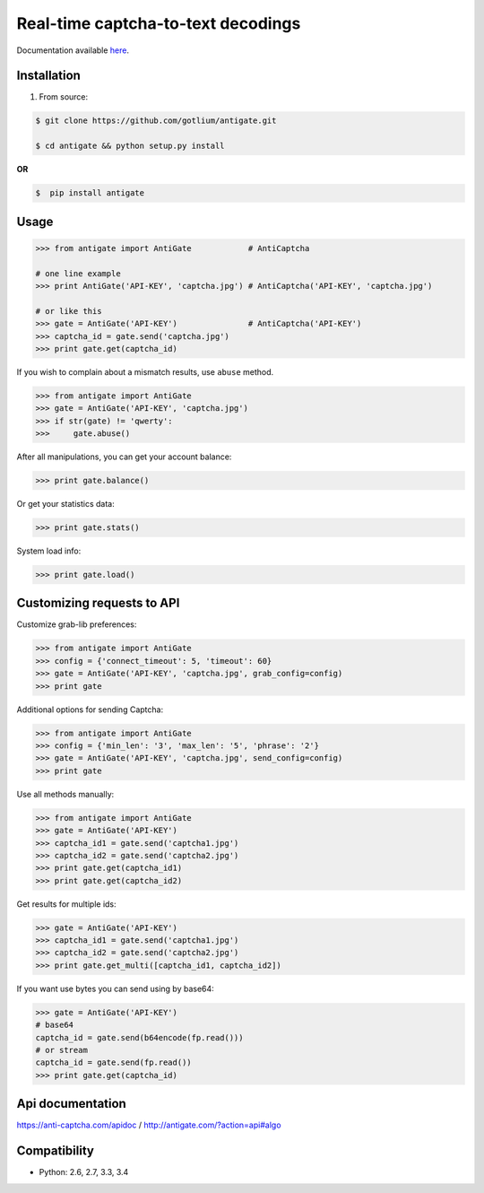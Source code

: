 Real-time captcha-to-text decodings
===================================

.. image:: https://api.travis-ci.org/gotlium/antigate.png?branch=master
    :alt: Build Status
    :target: https://travis-ci.org/gotlium/antigate
.. image:: https://coveralls.io/repos/gotlium/antigate/badge.png?branch=master
    :target: https://coveralls.io/r/gotlium/antigate?branch=master
.. image:: https://img.shields.io/badge/python-2.6,2.7,3.3,3.4-blue.svg
    :alt: Python 2.6, 2.7, 3.3, 3.4
    :target: https://pypi.python.org/pypi/antigate/
.. image:: https://img.shields.io/pypi/v/antigate.svg
    :alt: Current version on PyPi
    :target: https://crate.io/packages/antigate/
.. image:: https://img.shields.io/pypi/dm/antigate.svg
    :alt: Downloads from PyPi
    :target: https://crate.io/packages/antigate/
.. image:: https://img.shields.io/badge/license-GPLv2-green.svg
    :target: https://pypi.python.org/pypi/antigate/
    :alt: License



Documentation available `here <https://pythonhosted.org/antigate/>`_.


Installation
------------
1. From source:

.. code-block:: bash

    $ git clone https://github.com/gotlium/antigate.git

    $ cd antigate && python setup.py install

**OR**

.. code-block:: bash

    $  pip install antigate


Usage
-----

.. code-block:: python

    >>> from antigate import AntiGate            # AntiCaptcha

    # one line example
    >>> print AntiGate('API-KEY', 'captcha.jpg') # AntiCaptcha('API-KEY', 'captcha.jpg')

    # or like this
    >>> gate = AntiGate('API-KEY')               # AntiCaptcha('API-KEY')
    >>> captcha_id = gate.send('captcha.jpg')
    >>> print gate.get(captcha_id)


If you wish to complain about a mismatch results, use ``abuse`` method.

.. code-block:: python

    >>> from antigate import AntiGate
    >>> gate = AntiGate('API-KEY', 'captcha.jpg')
    >>> if str(gate) != 'qwerty':
    >>>     gate.abuse()

After all manipulations, you can get your account balance:

.. code-block:: python

    >>> print gate.balance()


Or get your statistics data:

.. code-block:: python

    >>> print gate.stats()


System load info:

.. code-block:: python

    >>> print gate.load()


Customizing requests to API
---------------------------

Customize grab-lib preferences:

.. code-block:: python

    >>> from antigate import AntiGate
    >>> config = {'connect_timeout': 5, 'timeout': 60}
    >>> gate = AntiGate('API-KEY', 'captcha.jpg', grab_config=config)
    >>> print gate

Additional options for sending Captcha:

.. code-block:: python

    >>> from antigate import AntiGate
    >>> config = {'min_len': '3', 'max_len': '5', 'phrase': '2'}
    >>> gate = AntiGate('API-KEY', 'captcha.jpg', send_config=config)
    >>> print gate

Use all methods manually:

.. code-block:: python

    >>> from antigate import AntiGate
    >>> gate = AntiGate('API-KEY')
    >>> captcha_id1 = gate.send('captcha1.jpg')
    >>> captcha_id2 = gate.send('captcha2.jpg')
    >>> print gate.get(captcha_id1)
    >>> print gate.get(captcha_id2)

Get results for multiple ids:

.. code-block:: python

    >>> gate = AntiGate('API-KEY')
    >>> captcha_id1 = gate.send('captcha1.jpg')
    >>> captcha_id2 = gate.send('captcha2.jpg')
    >>> print gate.get_multi([captcha_id1, captcha_id2])


If you want use bytes you can send using by base64:

.. code-block:: python

    >>> gate = AntiGate('API-KEY')
    # base64
    captcha_id = gate.send(b64encode(fp.read()))
    # or stream
    captcha_id = gate.send(fp.read())
    >>> print gate.get(captcha_id)


Api documentation
-----------------
https://anti-captcha.com/apidoc / http://antigate.com/?action=api#algo


Compatibility
-------------
* Python: 2.6, 2.7, 3.3, 3.4


.. image:: https://d2weczhvl823v0.cloudfront.net/gotlium/antigate/trend.png
   :alt: Bitdeli badge
   :target: https://bitdeli.com/free
